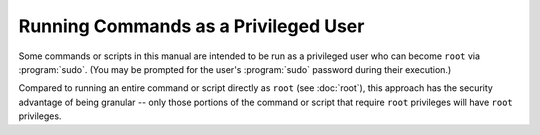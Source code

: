 =====================================
Running Commands as a Privileged User
=====================================

Some commands or scripts in this manual are intended to be run as a privileged user who can become ``root`` via :program:`sudo`. (You may be prompted for the user's :program:`sudo` password during their execution.)

Compared to running an entire command or script directly as ``root`` (see :doc:`root`), this approach has the security advantage of being granular -- only those portions of the command or script that require ``root`` privileges will have ``root`` privileges.
